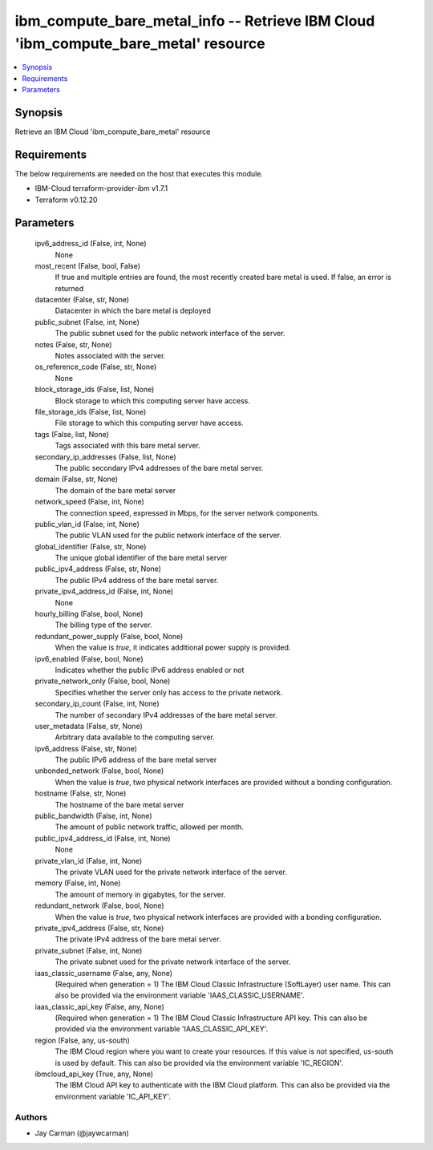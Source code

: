 
ibm_compute_bare_metal_info -- Retrieve IBM Cloud 'ibm_compute_bare_metal' resource
===================================================================================

.. contents::
   :local:
   :depth: 1


Synopsis
--------

Retrieve an IBM Cloud 'ibm_compute_bare_metal' resource



Requirements
------------
The below requirements are needed on the host that executes this module.

- IBM-Cloud terraform-provider-ibm v1.7.1
- Terraform v0.12.20



Parameters
----------

  ipv6_address_id (False, int, None)
    None


  most_recent (False, bool, False)
    If true and multiple entries are found, the most recently created bare metal is used. If false, an error is returned


  datacenter (False, str, None)
    Datacenter in which the bare metal is deployed


  public_subnet (False, int, None)
    The public subnet used for the public network interface of the server.


  notes (False, str, None)
    Notes associated with the server.


  os_reference_code (False, str, None)
    None


  block_storage_ids (False, list, None)
    Block storage to which this computing server have access.


  file_storage_ids (False, list, None)
    File storage to which this computing server have access.


  tags (False, list, None)
    Tags associated with this bare metal server.


  secondary_ip_addresses (False, list, None)
    The public secondary IPv4 addresses of the bare metal server.


  domain (False, str, None)
    The domain of the bare metal server


  network_speed (False, int, None)
    The connection speed, expressed in Mbps,  for the server network components.


  public_vlan_id (False, int, None)
    The public VLAN used for the public network interface of the server.


  global_identifier (False, str, None)
    The unique global identifier of the bare metal server


  public_ipv4_address (False, str, None)
    The public IPv4 address of the bare metal server.


  private_ipv4_address_id (False, int, None)
    None


  hourly_billing (False, bool, None)
    The billing type of the server.


  redundant_power_supply (False, bool, None)
    When the value is `true`, it indicates additional power supply is provided.


  ipv6_enabled (False, bool, None)
    Indicates whether the public IPv6 address enabled or not


  private_network_only (False, bool, None)
    Specifies whether the server only has access to the private network.


  secondary_ip_count (False, int, None)
    The number of secondary IPv4 addresses of the bare metal server.


  user_metadata (False, str, None)
    Arbitrary data available to the computing server.


  ipv6_address (False, str, None)
    The public IPv6 address of the bare metal server


  unbonded_network (False, bool, None)
    When the value is `true`, two physical network interfaces are provided without a bonding configuration.


  hostname (False, str, None)
    The hostname of the bare metal server


  public_bandwidth (False, int, None)
    The amount of public network traffic, allowed per month.


  public_ipv4_address_id (False, int, None)
    None


  private_vlan_id (False, int, None)
    The private VLAN used for the private network interface of the server.


  memory (False, int, None)
    The amount of memory in gigabytes, for the server.


  redundant_network (False, bool, None)
    When the value is `true`, two physical network interfaces are provided with a bonding configuration.


  private_ipv4_address (False, str, None)
    The private IPv4 address of the bare metal server.


  private_subnet (False, int, None)
    The private subnet used for the private network interface of the server.


  iaas_classic_username (False, any, None)
    (Required when generation = 1) The IBM Cloud Classic Infrastructure (SoftLayer) user name. This can also be provided via the environment variable 'IAAS_CLASSIC_USERNAME'.


  iaas_classic_api_key (False, any, None)
    (Required when generation = 1) The IBM Cloud Classic Infrastructure API key. This can also be provided via the environment variable 'IAAS_CLASSIC_API_KEY'.


  region (False, any, us-south)
    The IBM Cloud region where you want to create your resources. If this value is not specified, us-south is used by default. This can also be provided via the environment variable 'IC_REGION'.


  ibmcloud_api_key (True, any, None)
    The IBM Cloud API key to authenticate with the IBM Cloud platform. This can also be provided via the environment variable 'IC_API_KEY'.













Authors
~~~~~~~

- Jay Carman (@jaywcarman)

